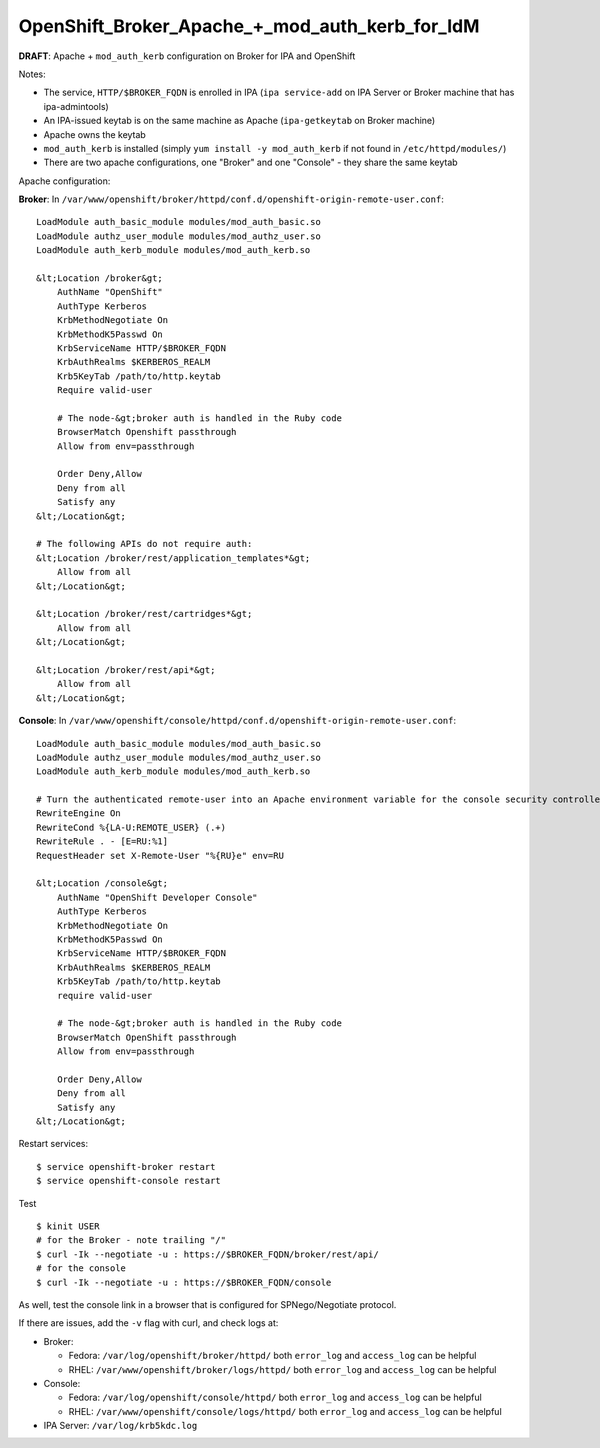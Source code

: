 OpenShift_Broker_Apache_+_mod_auth_kerb_for_IdM
===============================================

**DRAFT**: Apache + ``mod_auth_kerb`` configuration on Broker for IPA
and OpenShift

Notes:

-  The service, ``HTTP/$BROKER_FQDN`` is enrolled in IPA
   (``ipa service-add`` on IPA Server or Broker machine that has
   ipa-admintools)
-  An IPA-issued keytab is on the same machine as Apache
   (``ipa-getkeytab`` on Broker machine)
-  Apache owns the keytab
-  ``mod_auth_kerb`` is installed (simply
   ``yum install -y mod_auth_kerb`` if not found in
   ``/etc/httpd/modules/``)
-  There are two apache configurations, one "Broker" and one "Console" -
   they share the same keytab



Apache configuration:

**Broker**: In
``/var/www/openshift/broker/httpd/conf.d/openshift-origin-remote-user.conf``:

::

   LoadModule auth_basic_module modules/mod_auth_basic.so
   LoadModule authz_user_module modules/mod_authz_user.so
   LoadModule auth_kerb_module modules/mod_auth_kerb.so

   &lt;Location /broker&gt;
       AuthName "OpenShift"
       AuthType Kerberos
       KrbMethodNegotiate On
       KrbMethodK5Passwd On
       KrbServiceName HTTP/$BROKER_FQDN
       KrbAuthRealms $KERBEROS_REALM
       Krb5KeyTab /path/to/http.keytab
       Require valid-user

       # The node-&gt;broker auth is handled in the Ruby code
       BrowserMatch Openshift passthrough
       Allow from env=passthrough

       Order Deny,Allow
       Deny from all
       Satisfy any
   &lt;/Location&gt;

   # The following APIs do not require auth:
   &lt;Location /broker/rest/application_templates*&gt;
       Allow from all
   &lt;/Location&gt;

   &lt;Location /broker/rest/cartridges*&gt;
       Allow from all
   &lt;/Location&gt;

   &lt;Location /broker/rest/api*&gt;
       Allow from all
   &lt;/Location&gt;

**Console**: In
``/var/www/openshift/console/httpd/conf.d/openshift-origin-remote-user.conf``:

::

   LoadModule auth_basic_module modules/mod_auth_basic.so
   LoadModule authz_user_module modules/mod_authz_user.so
   LoadModule auth_kerb_module modules/mod_auth_kerb.so

   # Turn the authenticated remote-user into an Apache environment variable for the console security controller
   RewriteEngine On
   RewriteCond %{LA-U:REMOTE_USER} (.+)
   RewriteRule . - [E=RU:%1]
   RequestHeader set X-Remote-User "%{RU}e" env=RU

   &lt;Location /console&gt;
       AuthName "OpenShift Developer Console"
       AuthType Kerberos
       KrbMethodNegotiate On
       KrbMethodK5Passwd On
       KrbServiceName HTTP/$BROKER_FQDN
       KrbAuthRealms $KERBEROS_REALM
       Krb5KeyTab /path/to/http.keytab
       require valid-user

       # The node-&gt;broker auth is handled in the Ruby code
       BrowserMatch OpenShift passthrough
       Allow from env=passthrough

       Order Deny,Allow
       Deny from all
       Satisfy any
   &lt;/Location&gt;

Restart services:

::

   $ service openshift-broker restart
   $ service openshift-console restart



Test

::

   $ kinit USER
   # for the Broker - note trailing "/"
   $ curl -Ik --negotiate -u : https://$BROKER_FQDN/broker/rest/api/
   # for the console
   $ curl -Ik --negotiate -u : https://$BROKER_FQDN/console

As well, test the console link in a browser that is configured for
SPNego/Negotiate protocol.

If there are issues, add the ``-v`` flag with curl, and check logs at:

-  Broker:

   -  Fedora: ``/var/log/openshift/broker/httpd/`` both ``error_log``
      and ``access_log`` can be helpful
   -  RHEL: ``/var/www/openshift/broker/logs/httpd/`` both ``error_log``
      and ``access_log`` can be helpful

-  Console:

   -  Fedora: ``/var/log/openshift/console/httpd/`` both ``error_log``
      and ``access_log`` can be helpful
   -  RHEL: ``/var/www/openshift/console/logs/httpd/`` both
      ``error_log`` and ``access_log`` can be helpful

-  IPA Server: ``/var/log/krb5kdc.log``